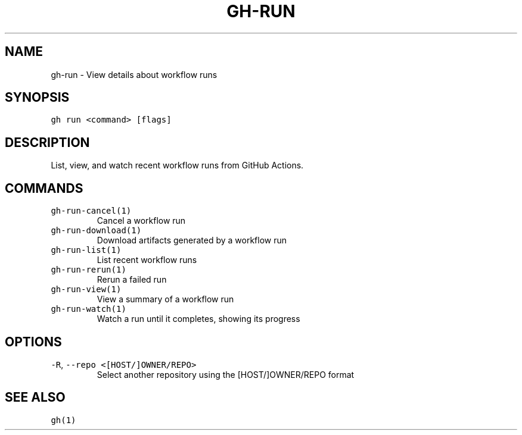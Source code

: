 .nh
.TH "GH-RUN" "1" "Oct 2022" "GitHub CLI 2.18.1" "GitHub CLI manual"

.SH NAME
.PP
gh-run - View details about workflow runs


.SH SYNOPSIS
.PP
\fB\fCgh run <command> [flags]\fR


.SH DESCRIPTION
.PP
List, view, and watch recent workflow runs from GitHub Actions.


.SH COMMANDS
.TP
\fB\fCgh-run-cancel(1)\fR
Cancel a workflow run

.TP
\fB\fCgh-run-download(1)\fR
Download artifacts generated by a workflow run

.TP
\fB\fCgh-run-list(1)\fR
List recent workflow runs

.TP
\fB\fCgh-run-rerun(1)\fR
Rerun a failed run

.TP
\fB\fCgh-run-view(1)\fR
View a summary of a workflow run

.TP
\fB\fCgh-run-watch(1)\fR
Watch a run until it completes, showing its progress


.SH OPTIONS
.TP
\fB\fC-R\fR, \fB\fC--repo\fR \fB\fC<[HOST/]OWNER/REPO>\fR
Select another repository using the [HOST/]OWNER/REPO format


.SH SEE ALSO
.PP
\fB\fCgh(1)\fR
